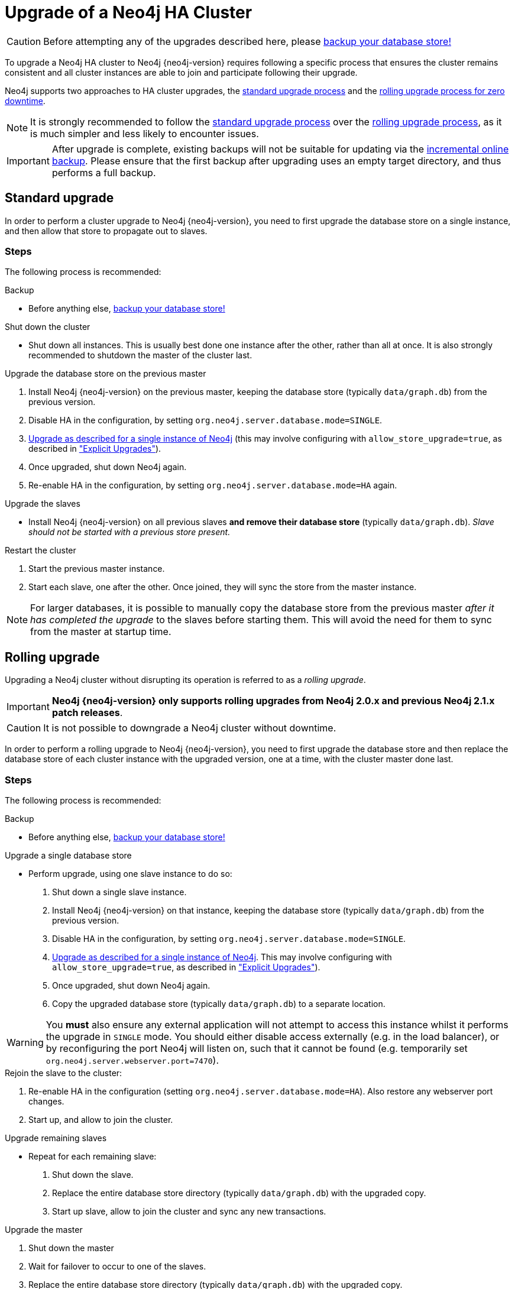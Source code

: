 [[ha-upgrade-guide]]
Upgrade of a Neo4j HA Cluster
=============================

[CAUTION]
Before attempting any of the upgrades described here, please
<<operations-backup, backup your database store!>>

To upgrade a Neo4j HA cluster to Neo4j {neo4j-version} requires following 
a specific process that ensures the cluster remains consistent and all cluster
instances are able to join and participate following their upgrade.

Neo4j supports two approaches to HA cluster upgrades,
the <<ha-standard-upgrade, standard upgrade process>> and the
<<ha-rolling-upgrade, rolling upgrade process for zero downtime>>.

[NOTE]
It is strongly recommended to follow the <<ha-standard-upgrade, standard
upgrade process>> over the <<ha-rolling-upgrade, rolling upgrade process>>, as
it is much simpler and less likely to encounter issues.

[IMPORTANT]
After upgrade is complete, existing backups will not be suitable for updating
via the <<operations-backup, incremental online backup>>. Please ensure that
the first backup after upgrading uses an empty target directory, and thus
performs a full backup.

[[ha-standard-upgrade]]
== Standard upgrade ==

In order to perform a cluster upgrade to Neo4j {neo4j-version}, you need to first
upgrade the database store on a single instance, and then allow that store to
propagate out to slaves.

=== Steps ===

The following process is recommended:

.Backup
- Before anything else, <<operations-backup, backup your database store!>>

.Shut down the cluster
- Shut down all instances. This is usually best done one instance after the
  other, rather than all at once. It is also strongly recommended to shutdown
  the master of the cluster last.

.Upgrade the database store on the previous master
 . Install Neo4j {neo4j-version} on the previous master, keeping the database
  store (typically +data/graph.db+) from the previous version.
 . Disable HA in the configuration, by setting +org.neo4j.server.database.mode=SINGLE+.
 . <<deployment-upgrading,Upgrade as described for a single instance of Neo4j>> (this may involve configuring with +allow_store_upgrade=true+, as described in <<explicit-upgrade, "Explicit Upgrades">>).
 . Once upgraded, shut down Neo4j again.
 . Re-enable HA in the configuration, by setting +org.neo4j.server.database.mode=HA+ again.

.Upgrade the slaves
- Install Neo4j {neo4j-version} on all previous slaves *and remove their database store* (typically +data/graph.db+). _Slave should not be started with a previous store present._

.Restart the cluster
 . Start the previous master instance.
 . Start each slave, one after the other. Once joined, they will sync the store from the master instance.

[NOTE]
For larger databases, it is possible to manually copy the database store from
the previous master _after it has completed the upgrade_ to the slaves before starting
them. This will avoid the need for them to sync from the master at startup time.

[[ha-rolling-upgrade]]
== Rolling upgrade ==

Upgrading a Neo4j cluster without disrupting its operation is referred to as a
_rolling upgrade_.

[IMPORTANT]
*Neo4j {neo4j-version} only supports rolling upgrades from Neo4j 2.0.x
and previous Neo4j 2.1.x patch releases*.

[CAUTION]
It is not possible to downgrade a Neo4j cluster without downtime.

In order to perform a rolling upgrade to Neo4j {neo4j-version}, you need to first
upgrade the database store and then replace the database store of each cluster
instance with the upgraded version, one at a time, with the cluster master done last.

=== Steps ===

The following process is recommended:

.Backup
- Before anything else, <<operations-backup, backup your database store!>>

.Upgrade a single database store
- Perform upgrade, using one slave instance to do so:
 . Shut down a single slave instance.
 . Install Neo4j {neo4j-version} on that instance, keeping the database store (typically +data/graph.db+) from the previous version.
 . Disable HA in the configuration, by setting +org.neo4j.server.database.mode=SINGLE+.
 . <<deployment-upgrading,Upgrade as described for a single instance of Neo4j>>. This may involve configuring with +allow_store_upgrade=true+, as described in <<explicit-upgrade, "Explicit Upgrades">>).
 . Once upgraded, shut down Neo4j again.
 . Copy the upgraded database store (typically +data/graph.db+) to a separate location.

[WARNING]
You *must* also ensure any external application will not attempt to access this
instance whilst it performs the upgrade in +SINGLE+ mode. You should either
disable access externally (e.g. in the load balancer), or by reconfiguring the
port Neo4j will listen on, such that it cannot be found
(e.g. temporarily set +org.neo4j.server.webserver.port=7470+).

.Rejoin the slave to the cluster:
 . Re-enable HA in the configuration (setting +org.neo4j.server.database.mode=HA+). Also restore any webserver port changes.
 . Start up, and allow to join the cluster.

.Upgrade remaining slaves
- Repeat for each remaining slave:
 . Shut down the slave.
 . Replace the entire database store directory (typically +data/graph.db+) with the upgraded copy.
 . Start up slave, allow to join the cluster and sync any new transactions.

.Upgrade the master
  . Shut down the master
  . Wait for failover to occur to one of the slaves.
  . Replace the entire database store directory (typically +data/graph.db+) with the upgraded copy.
  . Start up the old master, and allow to join the cluster. It will now be a slave.

Your entire cluster has now been completely upgraded to Neo4j {neo4j-version}.

[[ha-downgrade]]
== Downgrading ==

Downgrade is only supported between Neo4j versions that <<deployment-upgrading,for automatic upgrades>>. This typically means only within patch releases of the same Neo4j version.

Downgrade follows the same process as for <<ha-standard-upgrade, standard upgrade>>.
